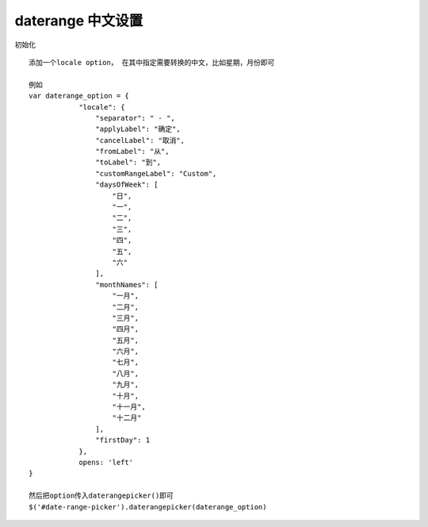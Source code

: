 daterange 中文设置
=======================

初始化 ::

    添加一个locale option， 在其中指定需要转换的中文，比如星期，月份即可
    
    例如
    var daterange_option = {
                "locale": {
                    "separator": " - ",
                    "applyLabel": "确定",
                    "cancelLabel": "取消",
                    "fromLabel": "从",
                    "toLabel": "到",
                    "customRangeLabel": "Custom",
                    "daysOfWeek": [
                        "日",
                        "一",
                        "二",
                        "三",
                        "四",
                        "五",
                        "六"
                    ],
                    "monthNames": [
                        "一月",
                        "二月",
                        "三月",
                        "四月",
                        "五月",
                        "六月",
                        "七月",
                        "八月",
                        "九月",
                        "十月",
                        "十一月",
                        "十二月"
                    ],
                    "firstDay": 1
                },
                opens: 'left'
    }
    
    然后把option传入daterangepicker()即可
    $('#date-range-picker').daterangepicker(daterange_option)
